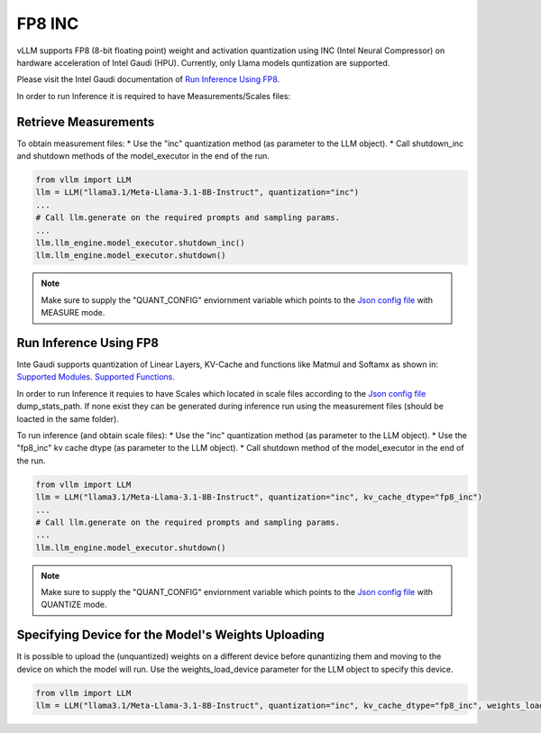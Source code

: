 .. _INC:

FP8 INC
==================

vLLM supports FP8 (8-bit floating point) weight and activation quantization using INC (Intel Neural Compressor) on hardware acceleration of Intel Gaudi (HPU).
Currently, only Llama models quntization are supported.

Please visit the Intel Gaudi documentation of `Run Inference Using FP8  <https://docs.habana.ai/en/latest/PyTorch/Inference_on_PyTorch/Inference_Using_FP8.html>`_.

In order to run Inference it is required to have Measurements/Scales files:

Retrieve Measurements
---------------------

To obtain measurement files:
* Use the "inc" quantization method (as parameter to the LLM object).
* Call shutdown_inc and shutdown methods of the model_executor in the end of the run.

.. code-block:: python

    from vllm import LLM
    llm = LLM("llama3.1/Meta-Llama-3.1-8B-Instruct", quantization="inc")
    ...
    # Call llm.generate on the required prompts and sampling params.
    ...
    llm.llm_engine.model_executor.shutdown_inc()
    llm.llm_engine.model_executor.shutdown()

.. note::

   Make sure to supply the "QUANT_CONFIG" enviornment variable which points to the `Json config file <https://docs.habana.ai/en/latest/PyTorch/Inference_on_PyTorch/Inference_Using_FP8.html#supported-json-config-file-options>`_ with MEASURE mode.

Run Inference Using FP8
--------------------------------------------

Inte Gaudi supports quantization of Linear Layers, KV-Cache and functions like Matmul and Softamx as shown in:
`Supported Modules <https://docs.habana.ai/en/latest/PyTorch/Inference_on_PyTorch/Inference_Using_FP8.html#supported-modules>`_.
`Supported Functions <https://docs.habana.ai/en/latest/PyTorch/Inference_on_PyTorch/Inference_Using_FP8.html#supported-functions>`_.

In order to run Inference it requies to have Scales which located in scale files according to the `Json config file <https://docs.habana.ai/en/latest/PyTorch/Inference_on_PyTorch/Inference_Using_FP8.html#supported-json-config-file-options>`_ dump_stats_path.
If none exist they can be generated during inference run using the measurement files (should be loacted in the same folder).

To run inference (and obtain scale files):
* Use the "inc" quantization method (as parameter to the LLM object).
* Use the "fp8_inc" kv cache dtype (as parameter to the LLM object).
* Call shutdown method of the model_executor in the end of the run.

.. code-block:: python

    from vllm import LLM
    llm = LLM("llama3.1/Meta-Llama-3.1-8B-Instruct", quantization="inc", kv_cache_dtype="fp8_inc")
    ...
    # Call llm.generate on the required prompts and sampling params.
    ...
    llm.llm_engine.model_executor.shutdown()

.. note::

    Make sure to supply the "QUANT_CONFIG" enviornment variable which points to the `Json config file <https://docs.habana.ai/en/latest/PyTorch/Inference_on_PyTorch/Inference_Using_FP8.html#supported-json-config-file-options>`_ with QUANTIZE mode.

Specifying Device for the Model's Weights Uploading
---------------------------------------------------

It is possible to upload the (unquantized) weights on a different device before qunantizing them 
and moving to the device on which the model will run.
Use the weights_load_device parameter for the LLM object to specify this device.

.. code-block:: python

    from vllm import LLM
    llm = LLM("llama3.1/Meta-Llama-3.1-8B-Instruct", quantization="inc", kv_cache_dtype="fp8_inc", weights_load_device="cpu")

